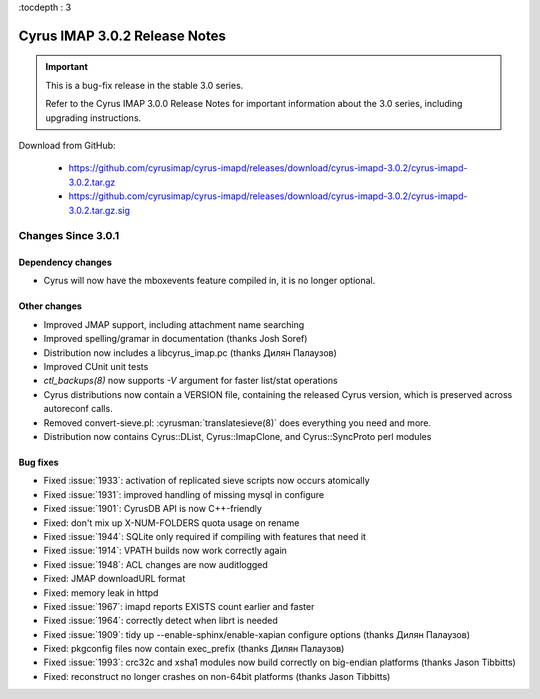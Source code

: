 :tocdepth : 3

===============================
Cyrus IMAP 3.0.2 Release Notes
===============================

.. IMPORTANT::

    This is a bug-fix release in the stable 3.0 series.

    Refer to the Cyrus IMAP 3.0.0 Release Notes for important information
    about the 3.0 series, including upgrading instructions.

Download from GitHub:

    *   https://github.com/cyrusimap/cyrus-imapd/releases/download/cyrus-imapd-3.0.2/cyrus-imapd-3.0.2.tar.gz
    *   https://github.com/cyrusimap/cyrus-imapd/releases/download/cyrus-imapd-3.0.2/cyrus-imapd-3.0.2.tar.gz.sig

.. _relnotes-3.0.2-changes:

Changes Since 3.0.1
===================

Dependency changes
------------------

* Cyrus will now have the mboxevents feature compiled in, it is no
  longer optional.

Other changes
-------------

* Improved JMAP support, including attachment name searching
* Improved spelling/gramar in documentation (thanks Josh Soref)
* Distribution now includes a libcyrus_imap.pc (thanks Дилян Палаузов)
* Improved CUnit unit tests
* `ctl_backups(8)` now supports `-V` argument for faster list/stat operations
* Cyrus distributions now contain a VERSION file, containing the released
  Cyrus version, which is preserved across autoreconf calls.
* Removed convert-sieve.pl: :cyrusman:`translatesieve(8)` does everything you need and more.
* Distribution now contains Cyrus::DList, Cyrus::ImapClone, and Cyrus::SyncProto perl modules

Bug fixes
---------

* Fixed :issue:`1933`: activation of replicated sieve scripts now occurs atomically
* Fixed :issue:`1931`: improved handling of missing mysql in configure
* Fixed :issue:`1901`: CyrusDB API is now C++-friendly
* Fixed: don't mix up X-NUM-FOLDERS quota usage on rename
* Fixed :issue:`1944`: SQLite only required if compiling with features that need it
* Fixed :issue:`1914`: VPATH builds now work correctly again
* Fixed :issue:`1948`: ACL changes are now auditlogged
* Fixed: JMAP downloadURL format
* Fixed: memory leak in httpd
* Fixed :issue:`1967`: imapd reports EXISTS count earlier and faster
* Fixed :issue:`1964`: correctly detect when librt is needed
* Fixed :issue:`1909`: tidy up --enable-sphinx/enable-xapian configure options
  (thanks Дилян Палаузов)
* Fixed: pkgconfig files now contain exec_prefix (thanks Дилян Палаузов)
* Fixed :issue:`1993`: crc32c and xsha1 modules now build correctly on big-endian
  platforms (thanks Jason Tibbitts)
* Fixed: reconstruct no longer crashes on non-64bit platforms (thanks Jason Tibbitts)
